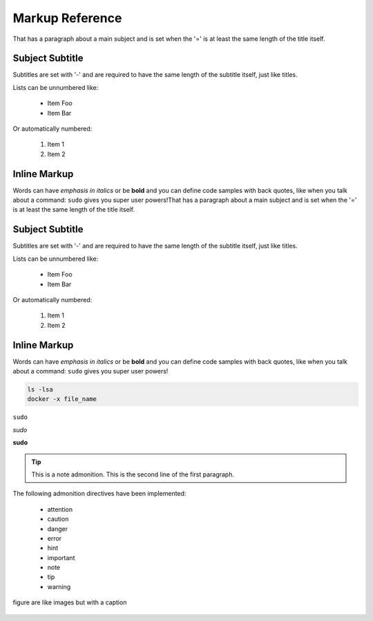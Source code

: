 Markup Reference
================
That has a paragraph about a main subject and is set when the '='
is at least the same length of the title itself.

Subject Subtitle
----------------
Subtitles are set with '-' and are required to have the same length
of the subtitle itself, just like titles.

Lists can be unnumbered like:

 * Item Foo
 * Item Bar

Or automatically numbered:

 #. Item 1
 #. Item 2

Inline Markup
-------------
Words can have *emphasis in italics* or be **bold** and you can define
code samples with back quotes, like when you talk about a command: ``sudo``
gives you super user powers!That has a paragraph about a main subject and is set when the '='
is at least the same length of the title itself.

Subject Subtitle
----------------
Subtitles are set with '-' and are required to have the same length
of the subtitle itself, just like titles.

Lists can be unnumbered like:

 * Item Foo
 * Item Bar

Or automatically numbered:

 #. Item 1
 #. Item 2

Inline Markup
-------------
Words can have *emphasis in italics* or be **bold** and you can define
code samples with back quotes, like when you talk about a command: ``sudo``
gives you super user powers!

.. code-block:: python
   :emphasize-lines: 3,5

   def some_function():
       interesting = False
       print 'This line is highlighted.'
       print 'This one is not...'
       print '...but this one is.'

.. code-block:: bash
   :linenos:

   ls -lsa
   docker -x file_name

.. code-block:: bash

   ls -lsa
   docker -x file_name

``sudo``

*sudo*

**sudo**

.. tip:: This is a note admonition.
   This is the second line of the first paragraph.

The following admonition directives have been implemented:

    * attention
    * caution
    * danger
    * error
    * hint
    * important
    * note
    * tip
    * warning

.. figure:: images/ballotBoxBot.jpg
    :figclass: align-center

    figure are like images but with a caption
